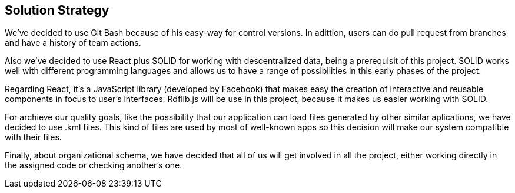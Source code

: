 [[section-solution-strategy]]
== Solution Strategy

****

We've decided to use Git Bash because of his easy-way for control versions. In adittion, users can do pull request from branches and 
have a history of team actions.

Also we've decided to use React plus SOLID for working with descentralized data, being a prerequisit of this project. 
SOLID works well with different programming 
languages and allows us to have a range of possibilities in this early phases of the project.

Regarding React, it's a JavaScript library (developed by Facebook) that makes easy the creation of interactive and 
reusable components in focus to user's interfaces. Rdflib.js will be use in this project, because it makes us easier working 
with SOLID. 

For archieve our quality goals, like the possibility that our application can load files generated by other similar aplications, 
we have decided to use .kml files. This kind of files are used by most of well-known apps so this decision will make our system 
compatible with their files.

Finally, about organizational schema, we have decided that all of us will get involved in all the project, either working directly
in the assigned code or checking another's one.

****


 
